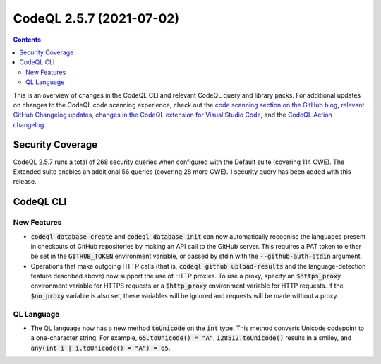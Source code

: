 .. _codeql-cli-2.5.7:

=========================
CodeQL 2.5.7 (2021-07-02)
=========================

.. contents:: Contents
   :depth: 2
   :local:
   :backlinks: none

This is an overview of changes in the CodeQL CLI and relevant CodeQL query and library packs. For additional updates on changes to the CodeQL code scanning experience, check out the `code scanning section on the GitHub blog <https://github.blog/tag/code-scanning/>`__, `relevant GitHub Changelog updates <https://github.blog/changelog/label/code-scanning/>`__, `changes in the CodeQL extension for Visual Studio Code <https://marketplace.visualstudio.com/items/GitHub.vscode-codeql/changelog>`__, and the `CodeQL Action changelog <https://github.com/github/codeql-action/blob/main/CHANGELOG.md>`__.

Security Coverage
-----------------

CodeQL 2.5.7 runs a total of 268 security queries when configured with the Default suite (covering 114 CWE). The Extended suite enables an additional 56 queries (covering 28 more CWE). 1 security query has been added with this release.

CodeQL CLI
----------

New Features
~~~~~~~~~~~~

*   :code:`codeql database create` and :code:`codeql database init` can now automatically recognise the languages present in checkouts of GitHub repositories by making an API call to the GitHub server. This requires a PAT token to either be set in the :code:`GITHUB_TOKEN` environment variable, or passed by stdin with the
    :code:`--github-auth-stdin` argument.
    
*   Operations that make outgoing HTTP calls (that is, :code:`codeql github upload-results` and the language-detection feature described above)
    now support the use of HTTP proxies. To use a proxy, specify an
    :code:`$https_proxy` environment variable for HTTPS requests or a
    :code:`$http_proxy` environment variable for HTTP requests. If the
    :code:`$no_proxy` variable is also set, these variables will be ignored and requests will be made without a proxy.

QL Language
~~~~~~~~~~~

*   The QL language now has a new method :code:`toUnicode` on the :code:`int` type. This method converts Unicode codepoint to a one-character string.  For example, :code:`65.toUnicode() = "A"`, :code:`128512.toUnicode()` results in a smiley, and :code:`any(int i | i.toUnicode() = "A") = 65`.

